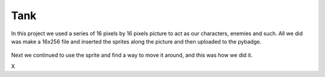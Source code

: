 .. _space_ship:

Tank
==========

In this project we used a series of 16 pixels by 16 pixels picture to act as our characters, enemies and such. All we did was make a 16x256 file and inserted the  sprites along the picture and then uploaded to the pybadge.

.. figure:: https://raw.githubusercontent.com/Patrick-Gemmell/ICS3U-2019-Group1/master/docs/image_bank/sprites.bmp
    :height: 256 px
    :align: center
    :alt: Image Bank for Shooter Shootout

Next we continued to use the sprite and find a way to move it around, and this was how we did it.

.. code-block:: python
	:linenos:
        
        if keys & ugame.K_RIGHT != 0:
            # if tank moves off right screen, move it back
            if tank.x > constants.SCREEN_X - constants.SPRITE_SIZE:
                tank.x = constants.SCREEN_X - constants.SPRITE_SIZE
            # else move tank right
            else:
                tank.move(tank.x + constants.BALL_SPEED, tank.y)
                tank.set_frame(frame=None,rotation=1)
                tank_direction = "right"

        # if left D-Pad is pressed
        if keys & ugame.K_LEFT != 0:
            # if tank moves off left screen, move it back
            if tank.x < 0:
                tank.x = 0
            # else move tank left
            else:
                tank.move(tank.x - constants.BALL_SPEED, tank.y)
                tank.set_frame(frame=None,rotation=3)
                tank_direction = "left"

        if keys & ugame.K_UP != 0:
            # if tank moves off up screen, move it back
            if tank.y > constants.SCREEN_Y - constants.SPRITE_SIZE:
                tank.y = constants.SCREEN_Y - constants.SPRITE_SIZE
            # else move tank up
            else:
                tank.move(tank.x, tank.y - 1)
                tank.set_frame(frame=None,rotation=0)
                tank_direction = "up"

        # if left D-Pad is pressed
        if keys & ugame.K_DOWN != 0:
            # if tank moves off down screen, move it back
            if tank.y < 0:
                tank.y = 0
            # else move tank down
            else:
                tank.move(tank.x, tank.y + 1)
                tank.set_frame(frame=None,rotation=2)
                tank_direction = "down"
X
